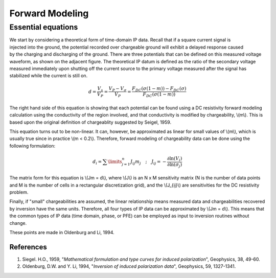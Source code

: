 .. _induced_polarization_forward_modeling:

Forward Modeling
****************


 	
Essential equations 
-------------------

.. figure:: ./images/potentials.gif
	:align: right
	:scale: 100 %

We start by considering a theoretical form of time-domain IP data. Recall that if a square current signal is injected into the ground, the potential recorded over chargeable ground will exhibit a delayed response caused by the charging and discharging of the ground. There are three potentials that can be defined on this measured voltage waveform, as shown on the adjacent figure. The theoretical IP datum is defined as the ratio of the secondary voltage measured immediately upon shutting off the current source to the primary voltage measured after the signal has stabilized while the current is still on.

 .. math::
 		d= \frac{V_s}{V_P} = \frac{V_P - V _ {\sigma}}{V_P} = \frac{F_{DC}(\sigma (1 - m)) - F_{DC}(\sigma)}{F_{DC}(\sigma (1 - m)) }

The right hand side of this equation is showing that each potential can be found using a DC resistivity forward modeling calculation using the conductivity of the region involved, and that conductivity is modified by chargeability, \\(m\\). This is based upon the original definition of chargeablity suggested by Seigel, 1959. 

This equation turns out to be non-linear. It can, however, be approximated as linear for small values of \\(m\\), which is usually true since in practice \\(m < 0.2\\). Therefore, forward modeling of chargeability data can be done using the following formulation:

.. math::
		d_i = \sum\limits_{j=1}^n J_{ij} m_j \quad \textrm{;} \quad  J_{ij} = - \frac{\partial \ln (V_i)}{\partial \ln ( \sigma_j)}

The matrix form for this equation is   \\(Jm = d\\),  where \\(J\\) is an N x M sensitivity matrix (N is the number of data points and M is the number of cells in a rectangular discretization grid), and the \\(J_{ij}\\) are sensitivities for the DC resistivity problem.

Finally, if "small" chargeabilities are assumed, the linear relationship means measured data and chargeabilities recovered by inversion have the same units. Therefore, all four types of IP data can be approximated by   \\(Jm = d\\). This means that the common types of IP data (time domain, phase, or PFE) can be employed as input to inversion routines without change.

These points are made in Oldenburg and Li, 1994.

References
==========

1. Siegel. H.O., 1959, "*Mathematical formulation and type curves for induced polarization*", Geophysics, 38, 49-60.
2. Oldenburg, D.W. and Y. Li, 1994, "*Inversion of induced polarization data*", Geophysics, 59, 1327-1341.
